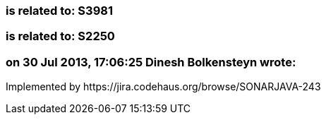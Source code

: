 === is related to: S3981

=== is related to: S2250

=== on 30 Jul 2013, 17:06:25 Dinesh Bolkensteyn wrote:
Implemented by \https://jira.codehaus.org/browse/SONARJAVA-243

